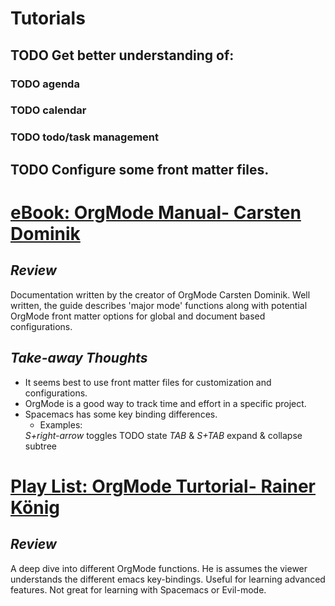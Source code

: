#+STARTUP: indent
#+STARTUP: showall
* Tutorials
** TODO Get better understanding of: 
*** TODO agenda
*** TODO calendar
*** TODO todo/task management
** TODO Configure some front matter files.
* [[https://orgmode.org/manual/][eBook: OrgMode Manual- Carsten Dominik]]
** /Review/
Documentation written by the creator of OrgMode Carsten Dominik. Well written,
the guide describes 'major mode' functions along with potential OrgMode front
matter options for global and document based configurations.
** /Take-away Thoughts/ 
+ It seems best to use front matter files for customization and configurations.
+ OrgMode is a good way to track time and effort in a specific project.
+ Spacemacs has some key binding differences.
  + Examples:
  /S+right-arrow/ toggles TODO state
  /TAB/ & /S+TAB/ expand & collapse subtree
* [[https://www.youtube.com/playlist?list=PLVtKhBrRV_ZkPnBtt_TD1Cs9PJlU0IIdE][Play List: OrgMode Turtorial- Rainer König]]
** /Review/
A deep dive into different OrgMode functions. He is assumes the viewer 
understands the different emacs key-bindings. Useful for learning advanced
features.  Not great for learning with Spacemacs or Evil-mode.
